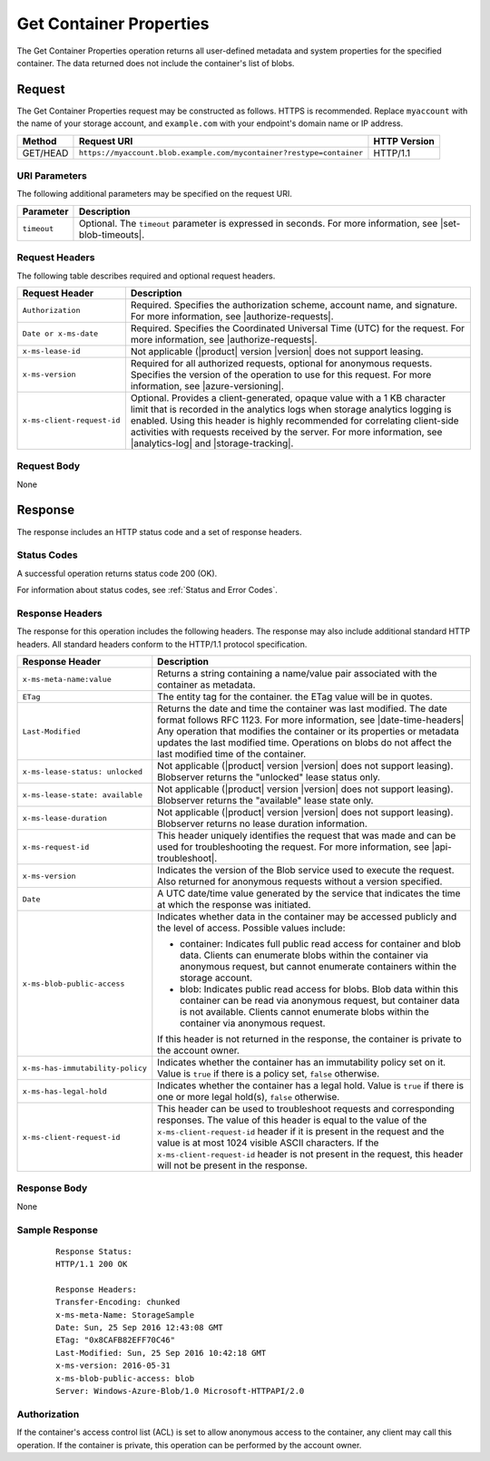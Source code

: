.. _Get Container Properties:

Get Container Properties
========================

The Get Container Properties operation returns all user-defined metadata and
system properties for the specified container. The data returned does not
include the container's list of blobs.

Request
-------

The Get Container Properties request may be constructed as follows. HTTPS is
recommended. Replace ``myaccount`` with the name of your storage account, and
``example.com`` with your endpoint's domain name or IP address.

.. tabularcolumns:: X{0.15\textwidth}X{0.65\textwidth}X{0.15\textwidth}
.. table::

   +----------+----------------------------------------------------------------------+--------------+
   | Method   | Request URI                                                          | HTTP Version |
   +==========+======================================================================+==============+
   | GET/HEAD | ``https://myaccount.blob.example.com/mycontainer?restype=container`` | HTTP/1.1     |
   +----------+----------------------------------------------------------------------+--------------+

URI Parameters
~~~~~~~~~~~~~~

The following additional parameters may be specified on the request URI.

.. tabularcolumns:: X{0.15\textwidth}X{0.80\textwidth}
.. table::

   +-------------+-----------------------------------------------------------------------+
   | Parameter   | Description                                                           |
   +=============+=======================================================================+
   | ``timeout`` | Optional. The ``timeout`` parameter is expressed in seconds. For more |
   |             | information, see |set-blob-timeouts|.                                 |
   +-------------+-----------------------------------------------------------------------+

Request Headers
~~~~~~~~~~~~~~~

The following table describes required and optional request headers.

.. tabularcolumns:: X{0.25\textwidth}X{0.70\textwidth}
.. table::

   +----------------------------+---------------------------------------------------------+
   | Request Header             | Description                                             |
   +============================+=========================================================+
   | ``Authorization``          | Required. Specifies the authorization scheme, account   |
   |                            | name, and signature. For more information, see          |
   |                            | |authorize-requests|.                                   |
   +----------------------------+---------------------------------------------------------+
   | ``Date or x-ms-date``      | Required. Specifies the Coordinated Universal Time      |
   |                            | (UTC) for the request. For more information, see        |
   |                            | |authorize-requests|.                                   |
   +----------------------------+---------------------------------------------------------+
   | ``x-ms-lease-id``          | Not applicable (|product| version |version| does not    |
   |                            | support leasing.                                        |
   +----------------------------+---------------------------------------------------------+
   | ``x-ms-version``           | Required for all authorized requests, optional for      |
   |                            | anonymous requests. Specifies the version of the        |
   |                            | operation to use for this request. For more information,|
   |                            | see |azure-versioning|.                                 |
   +----------------------------+---------------------------------------------------------+
   | ``x-ms-client-request-id`` | Optional. Provides a client-generated, opaque value     |
   |                            | with a 1 KB character limit that is recorded in the     |
   |                            | analytics logs when storage analytics logging is        |
   |                            | enabled. Using this header is highly recommended for    |
   |                            | correlating client-side activities with requests        |
   |                            | received by the server. For more information, see       |
   |                            | |analytics-log| and |storage-tracking|.                 |
   +----------------------------+---------------------------------------------------------+


Request Body
~~~~~~~~~~~~

None

Response
--------

The response includes an HTTP status code and a set of response headers.

Status Codes
~~~~~~~~~~~~

A successful operation returns status code 200 (OK).

For information about status codes, see :ref:`Status and Error Codes`.

Response Headers
~~~~~~~~~~~~~~~~

The response for this operation includes the following headers. The response may
also include additional standard HTTP headers. All standard headers conform to
the HTTP/1.1 protocol specification.

.. tabularcolumns:: X{0.45\textwidth}X{0.50\textwidth}
.. table::
   :class: longtable

   +------------------------------------+-------------------------------------+
   | Response Header                    | Description                         |
   +====================================+=====================================+
   | ``x-ms-meta-name:value``           | Returns a string containing a       |
   |                                    | name/value pair associated with     |
   |                                    | the container as metadata.          |
   +------------------------------------+-------------------------------------+
   | ``ETag``                           | The entity tag for the container.   |
   |                                    | the ETag value will be in quotes.   |
   +------------------------------------+-------------------------------------+
   | ``Last-Modified``                  | Returns the date and time the       |
   |                                    | container was last modified. The    |
   |                                    | date format follows RFC 1123. For   |
   |                                    | more information, see               |
   |                                    | |date-time-headers|                 |
   |                                    | Any operation that modifies the     |
   |                                    | container or its properties or      |
   |                                    | metadata updates the last           |
   |                                    | modified time. Operations on        |
   |                                    | blobs do not affect the last        |
   |                                    | modified time of the container.     |
   +------------------------------------+-------------------------------------+
   | ``x-ms-lease-status: unlocked``    | Not applicable (|product| version   |
   |                                    | |version| does not support leasing).|
   |                                    | Blobserver returns the "unlocked"   |
   |                                    | lease status only.                  |
   +------------------------------------+-------------------------------------+
   | ``x-ms-lease-state: available``    | Not applicable (|product| version   |
   |                                    | |version| does not support leasing).|
   |                                    | Blobserver returns the "available"  |
   |                                    | lease state only.                   |
   +------------------------------------+-------------------------------------+
   | ``x-ms-lease-duration``            | Not applicable (|product| version   |
   |                                    | |version| does not support leasing).|
   |                                    | Blobserver returns no lease         |
   |                                    | duration information.               |
   +------------------------------------+-------------------------------------+
   | ``x-ms-request-id``                | This header uniquely identifies     |
   |                                    | the request that was made and can   |
   |                                    | be used for troubleshooting the     |
   |                                    | request. For more information,      |
   |                                    | see |api-troubleshoot|.             |
   +------------------------------------+-------------------------------------+
   | ``x-ms-version``                   | Indicates the version of the Blob   |
   |                                    | service used to execute the         |
   |                                    | request. Also returned for          |
   |                                    | anonymous requests without a        |
   |                                    | version specified.                  |
   +------------------------------------+-------------------------------------+
   | ``Date``                           | A UTC date/time value generated     |
   |                                    | by the service that indicates the   |
   |                                    | time at which the response was      |
   |                                    | initiated.                          |
   +------------------------------------+-------------------------------------+
   | ``x-ms-blob-public-access``        | Indicates whether data in the       |
   |                                    | container may be accessed           |
   |                                    | publicly and the level of access.   |
   |                                    | Possible values include:            |
   |                                    |                                     |
   |                                    | - container: Indicates full public  |
   |                                    |   read access for container and     |
   |                                    |   blob data. Clients can enumerate  |
   |                                    |   blobs within the container via    |
   |                                    |   anonymous request, but cannot     |
   |                                    |   enumerate containers within the   |
   |                                    |   storage account.                  |
   |                                    | - blob: Indicates public read       |
   |                                    |   access for blobs. Blob data       |
   |                                    |   within this container can be read |
   |                                    |   via anonymous request, but        |
   |                                    |   container data is not available.  |
   |                                    |   Clients cannot enumerate blobs    |
   |                                    |   within the container via          |
   |                                    |   anonymous request.                |
   |                                    |                                     |
   |                                    | If this header is not returned in   |
   |                                    | the response, the container is      |
   |                                    | private to the account owner.       |
   +------------------------------------+-------------------------------------+
   | ``x-ms-has-immutability-policy``   | Indicates whether the container     |
   |                                    | has an immutability policy set on   |
   |                                    | it. Value is ``true`` if there is   |
   |                                    | a policy set, ``false`` otherwise.  |
   +------------------------------------+-------------------------------------+
   | ``x-ms-has-legal-hold``            | Indicates whether the container     |
   |                                    | has a legal hold. Value is          |
   |                                    | ``true`` if there is one or more    |
   |                                    | legal hold(s), ``false`` otherwise. |
   +------------------------------------+-------------------------------------+
   | ``x-ms-client-request-id``         | This header can be used to          |
   |                                    | troubleshoot requests and           |
   |                                    | corresponding responses. The        |
   |                                    | value of this header is equal to    |
   |                                    | the value of the                    |
   |                                    | ``x-ms-client-request-id`` header   |
   |                                    | if it is present in the request     |
   |                                    | and the value is at most 1024       |
   |                                    | visible ASCII characters. If the    |
   |                                    | ``x-ms-client-request-id`` header   |
   |                                    | is not present in the request,      |
   |                                    | this header will not be present     |
   |                                    | in the response.                    |
   +------------------------------------+-------------------------------------+

Response Body
~~~~~~~~~~~~~

None

Sample Response
~~~~~~~~~~~~~~~

   ::

      Response Status:
      HTTP/1.1 200 OK

      Response Headers:
      Transfer-Encoding: chunked
      x-ms-meta-Name: StorageSample
      Date: Sun, 25 Sep 2016 12:43:08 GMT
      ETag: "0x8CAFB82EFF70C46"
      Last-Modified: Sun, 25 Sep 2016 10:42:18 GMT
      x-ms-version: 2016-05-31
      x-ms-blob-public-access: blob
      Server: Windows-Azure-Blob/1.0 Microsoft-HTTPAPI/2.0

Authorization
~~~~~~~~~~~~~

If the container's access control list (ACL) is set to allow anonymous access to
the container, any client may call this operation. If the container is private,
this operation can be performed by the account owner.
